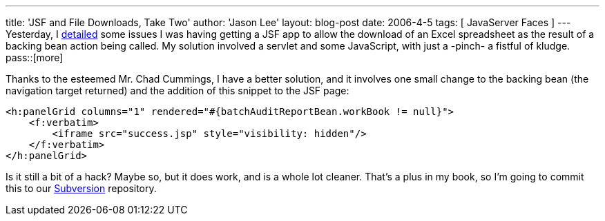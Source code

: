 ---
title: 'JSF and File Downloads, Take Two'
author: 'Jason Lee'
layout: blog-post
date: 2006-4-5
tags: [ JavaServer Faces ]
---
Yesterday, I link:/2006/04/04/jsf-and-file-downloads[detailed] some issues I was having getting a JSF app to allow the download of an Excel spreadsheet as the result of a backing bean action being called.  My solution involved a servlet and some JavaScript, with just a -pinch- a fistful of kludge.
pass::[more]

Thanks to the esteemed Mr. Chad Cummings, I have a better solution, and it involves one small change to the backing bean (the navigation target returned) and the addition of this snippet to the JSF page:

[source,html]
-----
<h:panelGrid columns="1" rendered="#{batchAuditReportBean.workBook != null}">
    <f:verbatim>
        <iframe src="success.jsp" style="visibility: hidden"/>
    </f:verbatim>
</h:panelGrid>
-----

Is it still a bit of a hack?  Maybe so, but it does work, and is a whole lot cleaner.  That's a plus in my book, so I'm going to commit this to our http://subversion.tigris.org[Subversion] repository.
